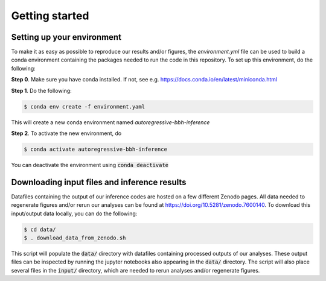 Getting started
===============

Setting up your environment
----------------------------

To make it as easy as possible to reproduce our results and/or figures, the `environment.yml` file can be used to build a conda environment containing the packages needed to run the code in this repository.
To set up this environment, do the following:

**Step 0**. Make sure you have conda installed. If not, see e.g. https://docs.conda.io/en/latest/miniconda.html

**Step 1**. Do the following:

.. code-block:: bash

    $ conda env create -f environment.yaml

This will create a new conda environment named *autoregressive-bbh-inference*

**Step 2**. To activate the new environment, do

.. code-block:: bash

    $ conda activate autoregressive-bbh-inference 

You can deactivate the environment using :code:`conda deactivate`

Downloading input files and inference results
---------------------------------------------

Datafiles containing the output of our inference codes are hosted on a few different Zenodo pages.
All data needed to regenerate figures and/or rerun our analyses can be found at https://doi.org/10.5281/zenodo.7600140.
To download this input/output data locally, you can do the following:

.. code-block:: bash

    $ cd data/
    $ . download_data_from_zenodo.sh

This script will populate the :code:`data/` directory with datafiles containing processed outputs of our analyses.
These output files can be inspected by running the jupyter notebooks also appearing in the :code:`data/` directory.
The script will also place several files in the :code:`input/` directory, which are needed to rerun analyses and/or regenerate figures.

